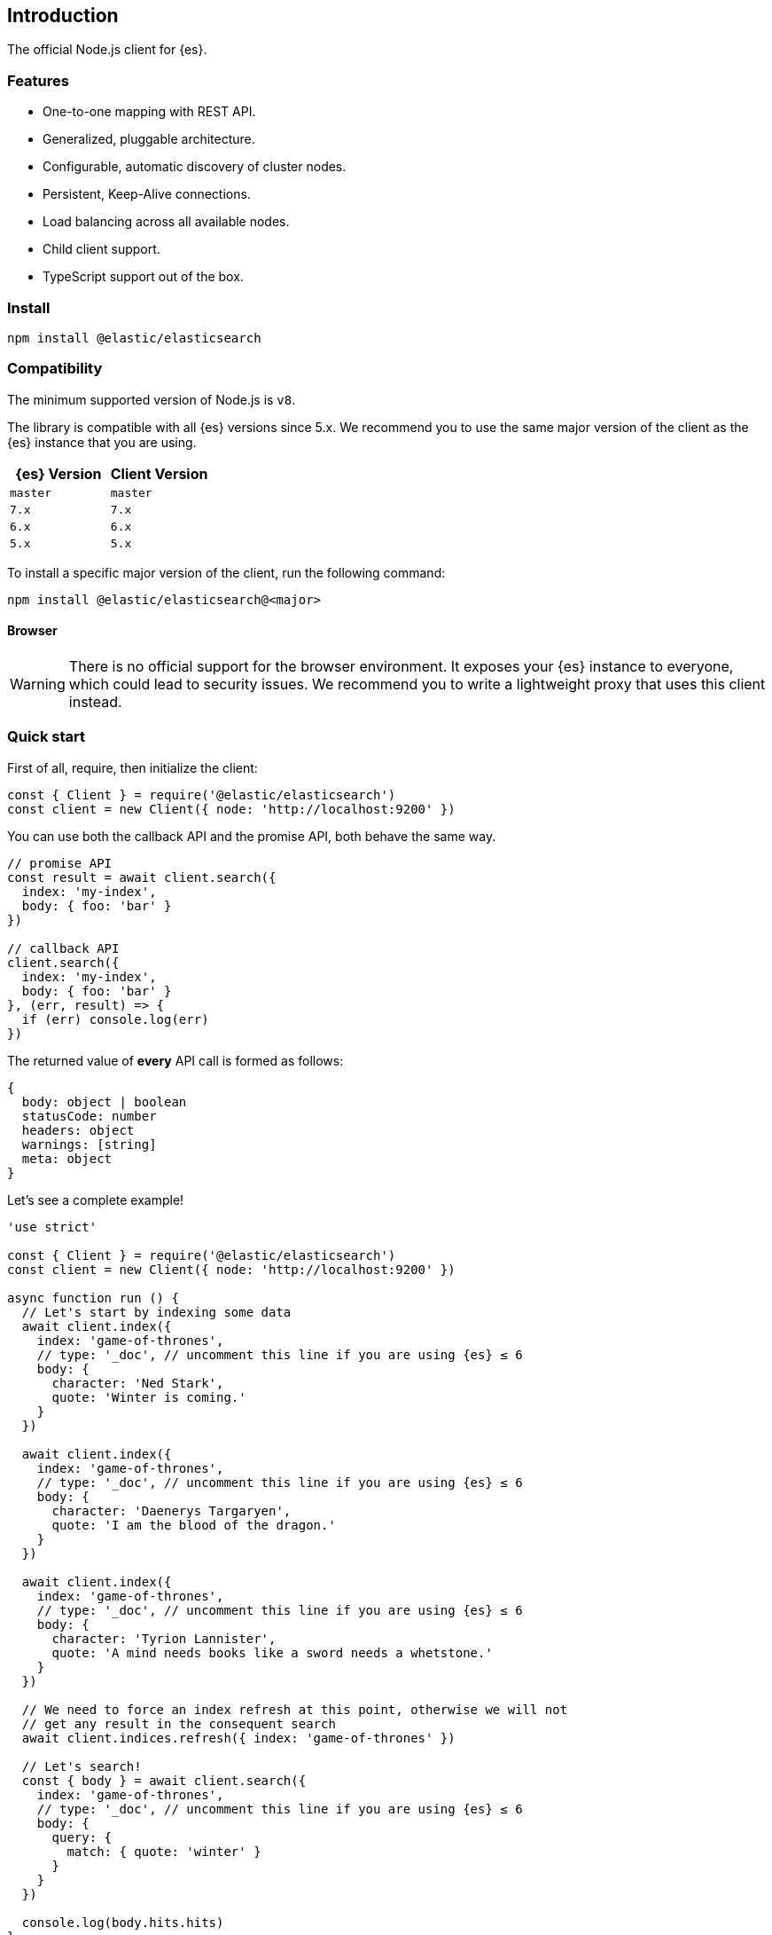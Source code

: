 [[introduction]]
== Introduction

The official Node.js client for {es}.


=== Features

* One-to-one mapping with REST API.
* Generalized, pluggable architecture.
* Configurable, automatic discovery of cluster nodes.
* Persistent, Keep-Alive connections.
* Load balancing across all available nodes.
* Child client support.
* TypeScript support out of the box.


=== Install

[source,sh]
----
npm install @elastic/elasticsearch
----


=== Compatibility

The minimum supported version of Node.js is `v8`.

The library is compatible with all {es} versions since 5.x. We recommend you to 
use the same major version of the client as the {es} instance that you are 
using.


[%header,cols=2*] 
|===
|{es} Version
|Client Version

|`master`
|`master`

|`7.x`
|`7.x`

|`6.x`
|`6.x`

|`5.x`
|`5.x`
|===

To install a specific major version of the client, run the following command:

----
npm install @elastic/elasticsearch@<major>
----


==== Browser

WARNING: There is no official support for the browser environment. It exposes 
your {es} instance to everyone, which could lead to security issues. We 
recommend you to write a lightweight proxy that uses this client instead.


=== Quick start

First of all, require, then initialize the client:

[source,js]
----
const { Client } = require('@elastic/elasticsearch')
const client = new Client({ node: 'http://localhost:9200' })
----


You can use both the callback API and the promise API, both behave the same way.

[source,js]
----
// promise API
const result = await client.search({
  index: 'my-index',
  body: { foo: 'bar' }
})

// callback API
client.search({
  index: 'my-index',
  body: { foo: 'bar' }
}, (err, result) => {
  if (err) console.log(err)
})
----


The returned value of **every** API call is formed as follows:

[source,ts]
----
{
  body: object | boolean
  statusCode: number
  headers: object
  warnings: [string]
  meta: object
}
----


Let's see a complete example!

[source,js]
----
'use strict'

const { Client } = require('@elastic/elasticsearch')
const client = new Client({ node: 'http://localhost:9200' })

async function run () {
  // Let's start by indexing some data
  await client.index({
    index: 'game-of-thrones',
    // type: '_doc', // uncomment this line if you are using {es} ≤ 6
    body: {
      character: 'Ned Stark',
      quote: 'Winter is coming.'
    }
  })

  await client.index({
    index: 'game-of-thrones',
    // type: '_doc', // uncomment this line if you are using {es} ≤ 6
    body: {
      character: 'Daenerys Targaryen',
      quote: 'I am the blood of the dragon.'
    }
  })

  await client.index({
    index: 'game-of-thrones',
    // type: '_doc', // uncomment this line if you are using {es} ≤ 6
    body: {
      character: 'Tyrion Lannister',
      quote: 'A mind needs books like a sword needs a whetstone.'
    }
  })

  // We need to force an index refresh at this point, otherwise we will not
  // get any result in the consequent search
  await client.indices.refresh({ index: 'game-of-thrones' })

  // Let's search!
  const { body } = await client.search({
    index: 'game-of-thrones',
    // type: '_doc', // uncomment this line if you are using {es} ≤ 6
    body: {
      query: {
        match: { quote: 'winter' }
      }
    }
  })

  console.log(body.hits.hits)
}

run().catch(console.log)
----


==== Install multiple versions

If you are using multiple versions of {es}, you need to use multiple versions of 
the client as well. In the past, installing multiple versions of the same 
package was not possible, but with `npm v6.9`, you can do it via aliasing.

To install different version of the client, run the following command:

[source,sh]
----
npm install <alias>@npm:@elastic/elasticsearch@<version>
----


For example, if you need to install `7.x` and `6.x`, run the following commands:

[source,sh]
----
npm install es6@npm:@elastic/elasticsearch@6
npm install es7@npm:@elastic/elasticsearch@7
----


Your `package.json` will look similar to the following example:

[source,json]
----
"dependencies": {
  "es6": "npm:@elastic/elasticsearch@^6.7.0",
  "es7": "npm:@elastic/elasticsearch@^7.0.0"
}
----


Require the packages from your code by using the alias you have defined.

[source,js]
----
const { Client: Client6 } = require('es6')
const { Client: Client7 } = require('es7')

const client6 = new Client6({ node: 'http://localhost:9200' })
const client7 = new Client7({ node: 'http://localhost:9201' })

client6.info(console.log)
client7.info(console.log)
----


Finally, if you want to install the client for the next version of {es} (the one 
that lives in the {es} master branch), use the following command:

[source,sh]
----
npm install esmaster@github:elastic/elasticsearch-js
----
WARNING: This command installs the master branch of the client which is not 
considered stable.